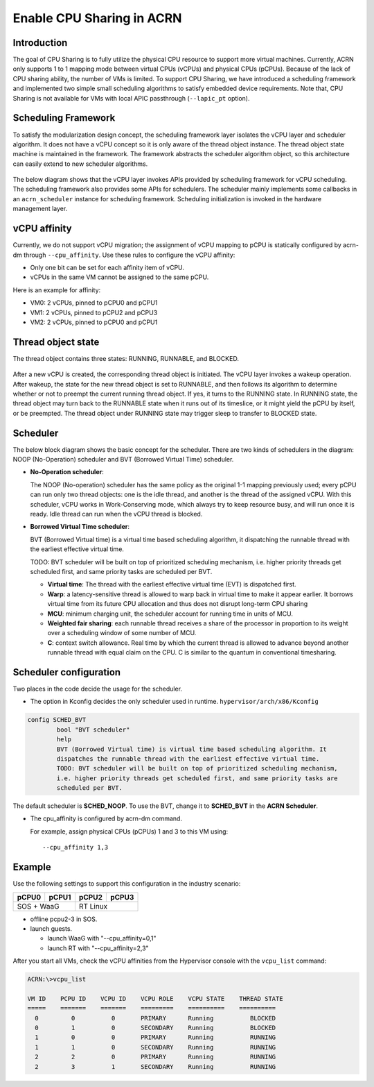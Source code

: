 .. _cpu_sharing:

Enable CPU Sharing in ACRN
##########################

Introduction
************

The goal of CPU Sharing is to fully utilize the physical CPU resource to
support more virtual machines. Currently, ACRN only supports 1 to 1
mapping mode between virtual CPUs (vCPUs) and physical CPUs (pCPUs).
Because of the lack of CPU sharing ability, the number of VMs is
limited. To support CPU Sharing, we have introduced a scheduling
framework and implemented two simple small scheduling algorithms to
satisfy embedded device requirements. Note that, CPU Sharing is not
available for VMs with local APIC passthrough (``--lapic_pt`` option).

Scheduling Framework
********************

To satisfy the modularization design concept, the scheduling framework
layer isolates the vCPU layer and scheduler algorithm. It does not have
a vCPU concept so it is only aware of the thread object instance. The
thread object state machine is maintained in the framework. The
framework abstracts the scheduler algorithm object, so this architecture
can easily extend to new scheduler algorithms.

.. figure:: images/cpu_sharing_framework.png
   :align: center

The below diagram shows that the vCPU layer invokes APIs provided by
scheduling framework for vCPU scheduling. The scheduling framework also
provides some APIs for schedulers. The scheduler mainly implements some
callbacks in an ``acrn_scheduler`` instance for scheduling framework.
Scheduling initialization is invoked in the hardware management layer.

.. figure:: images/cpu_sharing_api.png
   :align: center

vCPU affinity
*************

Currently, we do not support vCPU migration; the assignment of vCPU
mapping to pCPU is statically configured by acrn-dm through
``--cpu_affinity``. Use these rules to configure the vCPU affinity:

- Only one bit can be set for each affinity item of vCPU.
- vCPUs in the same VM cannot be assigned to the same pCPU.

Here is an example for affinity:

- VM0: 2 vCPUs, pinned to pCPU0 and pCPU1
- VM1: 2 vCPUs, pinned to pCPU2 and pCPU3
- VM2: 2 vCPUs, pinned to pCPU0 and pCPU1

.. figure:: images/cpu_sharing_affinity.png
   :align: center

Thread object state
*******************

The thread object contains three states: RUNNING, RUNNABLE, and BLOCKED.

.. figure:: images/cpu_sharing_state.png
   :align: center

After a new vCPU is created, the corresponding thread object is
initiated. The vCPU layer invokes a wakeup operation. After wakeup, the
state for the new thread object is set to RUNNABLE, and then follows its
algorithm to determine whether or not to preempt the current running
thread object. If yes, it turns to the RUNNING state. In RUNNING state,
the thread object may turn back to the RUNNABLE state when it runs out
of its timeslice, or it might yield the pCPU by itself, or be preempted.
The thread object under RUNNING state may trigger sleep to transfer to
BLOCKED state.

Scheduler
*********

The below block diagram shows the basic concept for the scheduler. There
are two kinds of schedulers in the diagram: NOOP (No-Operation) scheduler
and BVT (Borrowed Virtual Time) scheduler.


- **No-Operation scheduler**:

  The NOOP (No-operation) scheduler has the same policy as the original
  1-1 mapping previously used; every pCPU can run only two thread objects:
  one is the idle thread, and another is the thread of the assigned vCPU.
  With this scheduler, vCPU works in Work-Conserving mode, which always
  try to keep resource busy, and will run once it is ready. Idle thread
  can run when the vCPU thread is blocked.

- **Borrowed Virtual Time scheduler**:

  BVT (Borrowed Virtual time) is a virtual time based scheduling
  algorithm, it dispatching the runnable thread with the earliest
  effective virtual time.

  TODO: BVT scheduler will be built on top of prioritized scheduling
  mechanism, i.e. higher priority threads get scheduled first, and same
  priority tasks are scheduled per BVT.

  - **Virtual time**: The thread with the earliest effective virtual
    time (EVT) is dispatched first.
  - **Warp**: a latency-sensitive thread is allowed to warp back in
    virtual time to make it appear earlier. It borrows virtual time from
    its future CPU allocation and thus does not disrupt long-term CPU
    sharing
  - **MCU**: minimum charging unit, the scheduler account for running time
    in units of MCU.
  - **Weighted fair sharing**: each runnable thread receives a share of
    the processor in proportion to its weight over a scheduling
    window of some number of MCU.
  - **C**: context switch allowance.  Real time by which the current
    thread is allowed to advance beyond another runnable thread with
    equal claim on the CPU. C is similar to the quantum in conventional
    timesharing.


Scheduler configuration
***********************

Two places in the code decide the usage for the scheduler.

* The option in Kconfig decides the only scheduler used in runtime.
  ``hypervisor/arch/x86/Kconfig``

.. code-block:: none

  config SCHED_BVT
          bool "BVT scheduler"
          help
          BVT (Borrowed Virtual time) is virtual time based scheduling algorithm. It
          dispatches the runnable thread with the earliest effective virtual time.
          TODO: BVT scheduler will be built on top of prioritized scheduling mechanism,
          i.e. higher priority threads get scheduled first, and same priority tasks are
          scheduled per BVT.

The default scheduler is **SCHED_NOOP**. To use the BVT, change it to
**SCHED_BVT** in the **ACRN Scheduler**.

* The cpu_affinity is configured by acrn-dm command.

  For example, assign physical CPUs (pCPUs) 1 and 3 to this VM using::

    --cpu_affinity 1,3


Example
*******

Use the following settings to support this configuration in the industry scenario:

+---------+-------+-------+-------+
|pCPU0    |pCPU1  |pCPU2  |pCPU3  |
+=========+=======+=======+=======+
|SOS + WaaG       |RT Linux       |
+-----------------+---------------+

- offline pcpu2-3 in SOS.

- launch guests.

  - launch WaaG with "--cpu_affinity=0,1"
  - launch RT with "--cpu_affinity=2,3"


After you start all VMs, check the vCPU affinities from the Hypervisor
console with the ``vcpu_list`` command:

.. code-block:: console

   ACRN:\>vcpu_list

   VM ID    PCPU ID    VCPU ID    VCPU ROLE    VCPU STATE    THREAD STATE
   =====    =======    =======    =========    ==========    ==========
     0         0          0       PRIMARY      Running          BLOCKED
     0         1          0       SECONDARY    Running          BLOCKED
     1         0          0       PRIMARY      Running          RUNNING
     1         1          0       SECONDARY    Running          RUNNING
     2         2          0       PRIMARY      Running          RUNNING
     2         3          1       SECONDARY    Running          RUNNING
